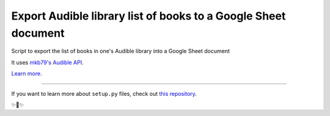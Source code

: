Export Audible library list of books to a Google Sheet document
========================
Script to export the list of books in one's Audible library into a Google Sheet document

It uses `mkb79's Audible API <https://github.com/mkb79/Audible>`_.



`Learn more <http://www.kennethreitz.org/essays/repository-structure-and-python>`_.

---------------

If you want to learn more about ``setup.py`` files, check out `this repository <https://github.com/kennethreitz/setup.py>`_.

✨🍰✨
